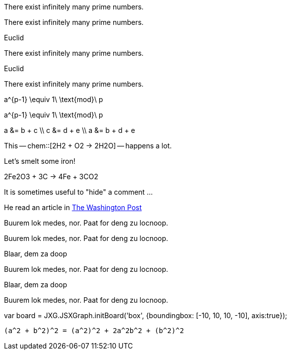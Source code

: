// .env_theorem
[env.theorem]
--
There exist infinitely many prime numbers.
--

// .env_theorem_no_numbers
[env.theorem%no_number]
--
There exist infinitely many prime numbers.
--

// .env_theorem_titled
.Euclid
[env.theorem]
--
There exist infinitely many prime numbers.
--


// .env_theorem_titled_no_number
.Euclid
[env.theorem%no_number]
--
There exist infinitely many prime numbers.
--


// .env_equation
[env.equation]
--
a^{p-1} \equiv 1\ \text{mod}\ p
--

// .env_equation_no_number
[env.equation%no_number]
--
a^{p-1} \equiv 1\ \text{mod}\ p
--

// .env_equationalign
[env.equationalign]
--
a &= b + c \\
c &= d + e \\
a &= b + d + e
--

//.chem
This -- chem::[2H2 + O2 -> 2H2O] -- happens a lot.

//.chem_env
Let's smelt some iron!
[env.chem#reaction-smelt]
--
2Fe2O3 + 3C -> 4Fe + 3CO2
--

// .click_comment
[click.comment]
--
It is sometimes useful to "hide" a comment ...
--

//.%external_reference
He read an article in http://washingtonpost.com[The Washington Post]



//.box
[env.box]
--
Buurem lok medes, nor. Paat for deng zu locnoop.
--


//.box_numbered
[env.box%numbered]
--
Buurem lok medes, nor. Paat for deng zu locnoop.
--



//.box_with_title
.Blaar, dem za doop
[env.box]
--
Buurem lok medes, nor. Paat for deng zu locnoop.
--

//.box_numbered_with_title
.Blaar, dem za doop
[env.box%numbered]
--
Buurem lok medes, nor. Paat for deng zu locnoop.

//.jsxgraph
[env.jsxgraph, width=200, height=200]
--
var board = JXG.JSXGraph.initBoard('box', {boundingbox: [-10, 10, 10, -10], axis:true});
--

//.envv_equation
[envv.equation]
....
(a^2 + b^2)^2 = (a^2)^2 + 2a^2b^2 + (b^2)^2
....

